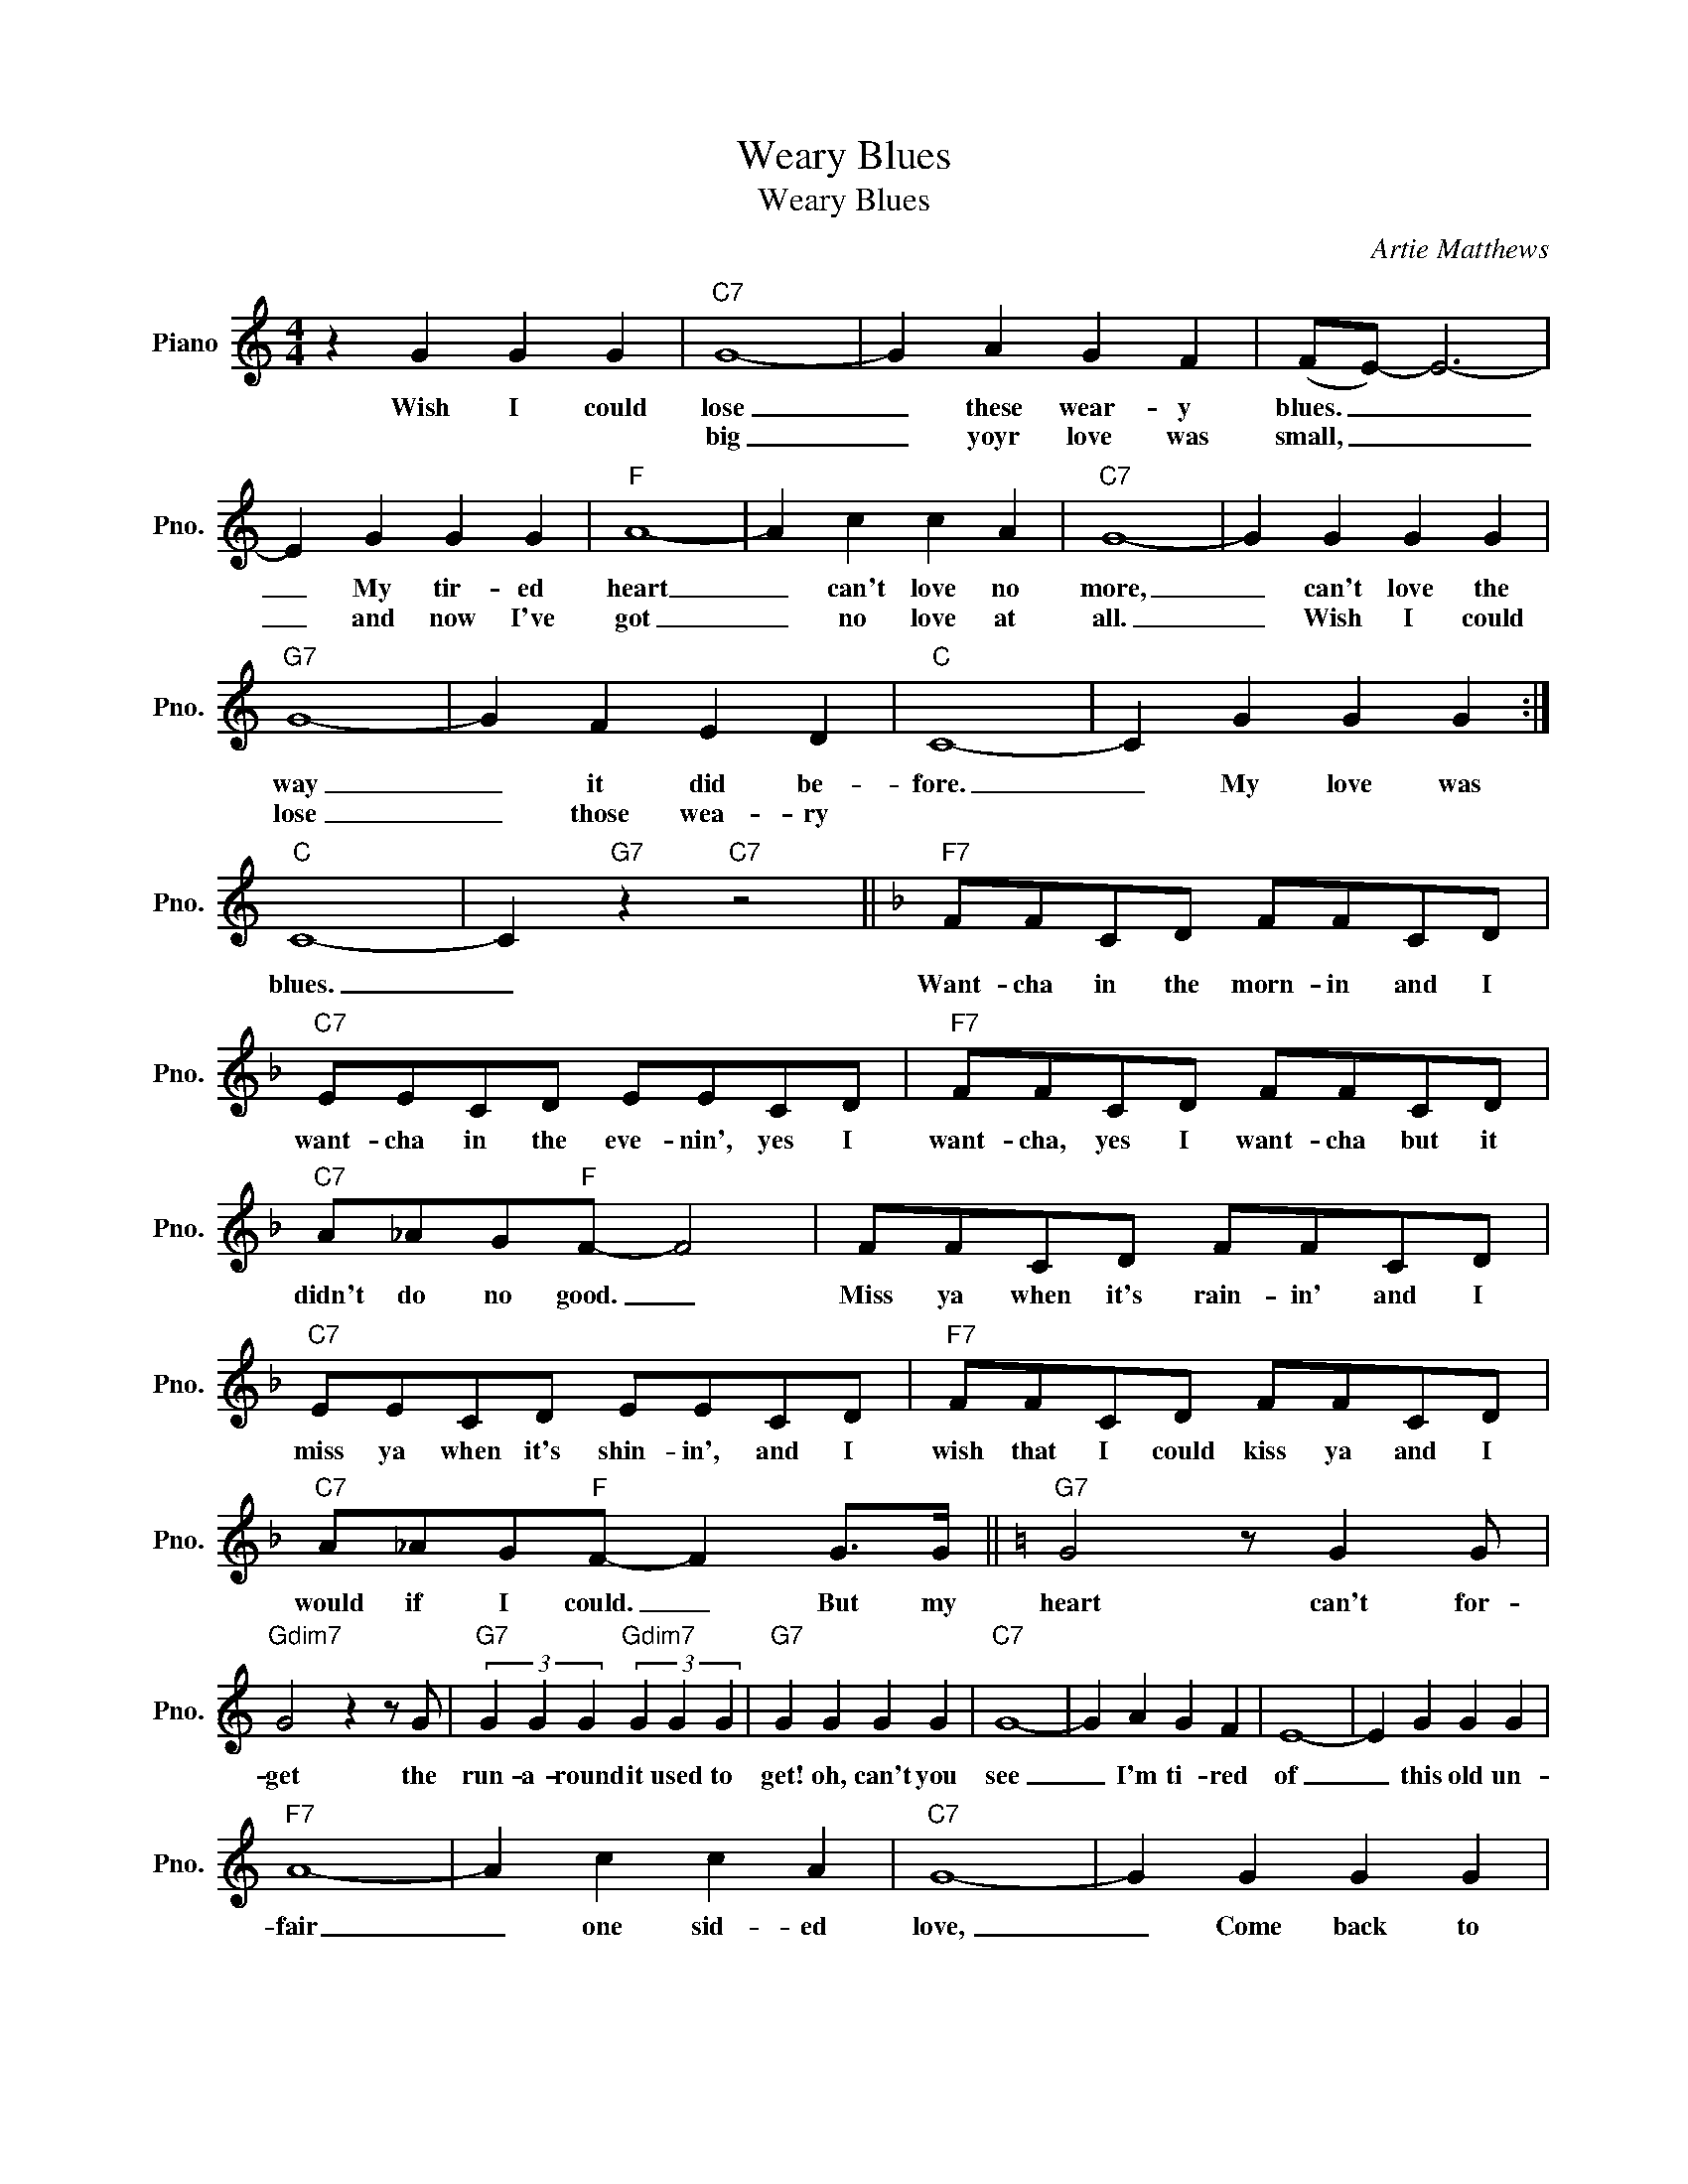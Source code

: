 X:1
T:Weary Blues
T:Weary Blues
C:Artie Matthews
Z:All Rights Reserved
L:1/4
M:4/4
K:C
V:1 treble nm="Piano" snm="Pno."
%%MIDI program 0
V:1
 z G G G |"C7" G4- | G A G F | (F/E/-) E3- | E G G G |"F" A4- | A c c A |"C7" G4- | G G G G | %9
w: Wish I could|lose|_ these wear- y|blues. _ _|_ My tir- ed|heart|_ can't love no|more,|_ can't love the|
w: |big|_ yoyr love was|small, _ _|_ and now I've|got|_ no love at|all.|_ Wish I could|
"G7" G4- | G F E D |"C" C4- | C G G G :|"C" C4- | C"G7" z"C7" z2 ||[K:F]"F7" F/F/C/D/ F/F/C/D/ | %16
w: way|_ it did be-|fore.|_ My love was||||
w: lose|_ those wea- ry|||blues.|_|Want- cha in the morn- in and I|
"C7" E/E/C/D/ E/E/C/D/ |"F7" F/F/C/D/ F/F/C/D/ |"C7" A/_A/G/"F"F/- F2 | F/F/C/D/ F/F/C/D/ | %20
w: want- cha in the eve- nin', yes I|want- cha, yes I want- cha but it|didn't do no good. _|Miss ya when it's rain- in' and I|
w: ||||
"C7" E/E/C/D/ E/E/C/D/ |"F7" F/F/C/D/ F/F/C/D/ |"C7" A/_A/G/"F"F/- F G/>G/ ||[K:C]"G7" G2 z/ G G/ | %24
w: miss ya when it's shin- in', and I|wish that I could kiss ya and I|would if I could. _ But my|heart can't for-|
w: ||||
"Gdim7" G2 z z/ G/ |"G7" (3G G G"Gdim7" (3G G G |"G7" G G G G |"C7" G4- | G A G F | E4- | E G G G | %31
w: get the|run- a- round it used to|get! oh, can't you|see|_ I'm ti- red|of|_ this old un-|
w: |||||||
"F7" A4- | A c c A |"C7" G4- | G G G G |"G7" G4- | G F E D |"C" C4- | C G G G |"G7" G4- | G G B d | %41
w: fair|_ one sid- ed|love,|_ Come back to|me,|_ please don't re-|fuse,|_ and help me|lose|_ these wear- y|
w: ||||||||||
"C" d/c/- c3- | c z z2 |] %43
w: blues. _ _|_|
w: ||

